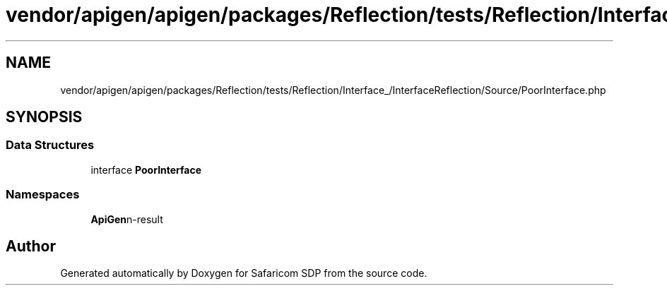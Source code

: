 .TH "vendor/apigen/apigen/packages/Reflection/tests/Reflection/Interface_/InterfaceReflection/Source/PoorInterface.php" 3 "Sat Sep 26 2020" "Safaricom SDP" \" -*- nroff -*-
.ad l
.nh
.SH NAME
vendor/apigen/apigen/packages/Reflection/tests/Reflection/Interface_/InterfaceReflection/Source/PoorInterface.php
.SH SYNOPSIS
.br
.PP
.SS "Data Structures"

.in +1c
.ti -1c
.RI "interface \fBPoorInterface\fP"
.br
.in -1c
.SS "Namespaces"

.in +1c
.ti -1c
.RI " \fBApiGen\\Reflection\\Tests\\Reflection\\Interface_\\InterfaceReflection\\Source\fP"
.br
.in -1c
.SH "Author"
.PP 
Generated automatically by Doxygen for Safaricom SDP from the source code\&.
